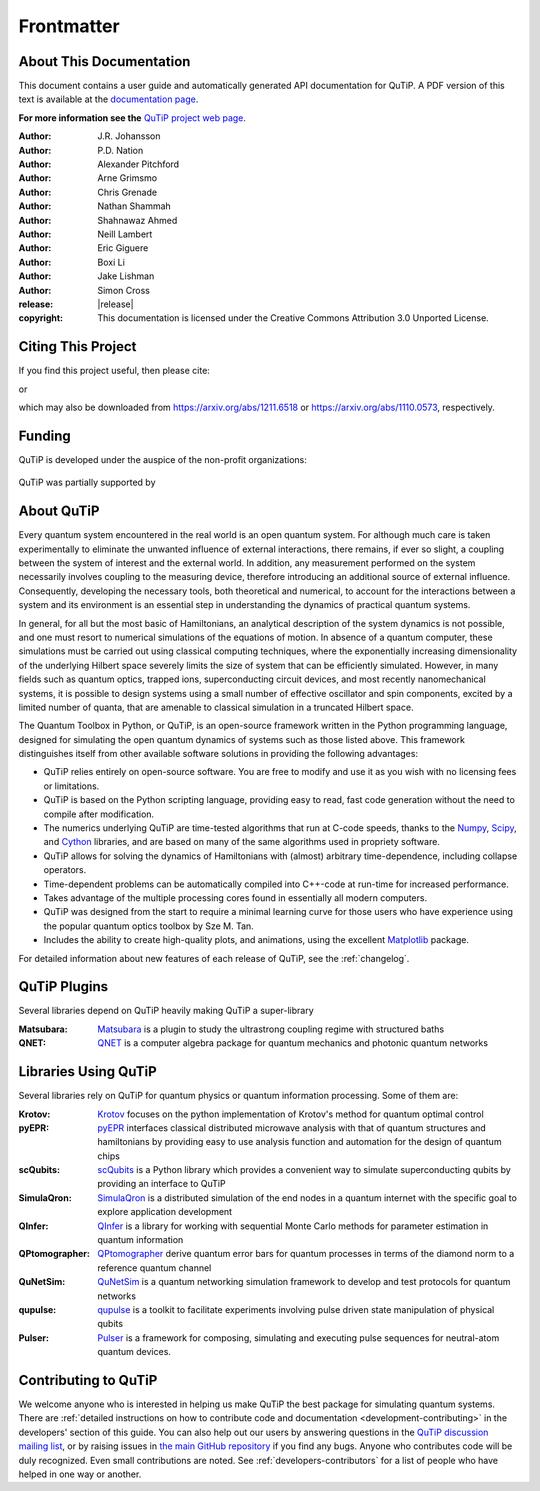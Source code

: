 .. _frontmatter:

*************
Frontmatter
*************

.. _about-docs:

About This Documentation
==========================

This document contains a user guide and automatically generated API documentation for QuTiP. A PDF version of this text is available at the `documentation page <https://www.qutip.org/documentation.html>`_.

**For more information see the** `QuTiP project web page`_.

.. _QuTiP project web page: https://www.qutip.org


:Author: J.R. Johansson

:Author: P.D. Nation

:Author: Alexander Pitchford

:Author: Arne Grimsmo

:Author: Chris Grenade

:Author: Nathan Shammah

:Author: Shahnawaz Ahmed

:Author: Neill Lambert

:Author: Eric Giguere

:Author: Boxi Li

:Author: Jake Lishman

:Author: Simon Cross

:release: |release|

:copyright: This documentation is licensed under the Creative Commons Attribution 3.0 Unported License.

.. _citing-qutip:

Citing This Project
==========================

If you find this project useful, then please cite:

.. centered:: J. R. Johansson, P.D. Nation, and F. Nori, "QuTiP 2: A Python framework for the dynamics of open quantum systems", Comp. Phys. Comm. **184**, 1234 (2013).

or

.. centered:: J. R. Johansson, P.D. Nation, and F. Nori, "QuTiP: An open-source Python framework for the dynamics of open quantum systems", Comp. Phys. Comm. **183**, 1760 (2012).


which may also be downloaded from https://arxiv.org/abs/1211.6518 or https://arxiv.org/abs/1110.0573, respectively.

.. _funding-qutip:

Funding
=======
QuTiP is developed under the auspice of the non-profit organizations:

.. _image-numfocus:

.. figure:: figures/NumFocus_logo.png
   :width: 3in
   :figclass: align-center

.. _image-unitaryfund:

.. figure:: figures/unitaryfund_logo.png
   :width: 3in
   :figclass: align-center

QuTiP was partially supported by

.. _image-jsps:

.. figure:: figures/jsps.jpg
   :width: 2in
   :figclass: align-center

.. _image-riken:

.. figure:: figures/riken-logo.png
	:width: 1.5in
	:figclass: align-center

.. _image-korea:

.. figure:: figures/korea-logo.png
	:width: 2in
	:figclass: align-center

.. figure:: figures/inst_quant_sher.png
	:width: 2in
	:figclass: align-center

.. _about:

About QuTiP
===========

Every quantum system encountered in the real world is an open quantum system. For although much care is taken experimentally to eliminate the unwanted influence of external interactions, there remains, if ever so slight, a coupling between the system of interest and the external world. In addition, any measurement performed on the system necessarily involves coupling to the measuring device, therefore introducing an additional source of external influence. Consequently, developing the necessary tools, both theoretical and numerical, to account for the interactions between a system and its environment is an essential step in understanding the dynamics of practical quantum systems.

In general, for all but the most basic of Hamiltonians, an analytical description of the system dynamics is not possible, and one must resort to numerical simulations of the equations of motion. In absence of a quantum computer, these simulations must be carried out using classical computing techniques, where the exponentially increasing dimensionality of the underlying Hilbert space severely limits the size of system that can be efficiently simulated. However, in many fields such as quantum optics, trapped ions, superconducting circuit devices, and most recently nanomechanical systems, it is possible to design systems using a small number of effective oscillator and spin components, excited by a limited number of quanta, that are amenable to classical simulation in a truncated Hilbert space.

The Quantum Toolbox in Python, or QuTiP, is an open-source framework written in the Python programming language, designed for simulating the open quantum dynamics of systems such as those listed above. This framework distinguishes itself from other available software solutions in providing the following advantages:

* QuTiP relies entirely on open-source software.  You are free to modify and use it as you wish with no licensing fees or limitations.

* QuTiP is based on the Python scripting language, providing easy to read, fast code generation without the need to compile after modification.

* The numerics underlying QuTiP are time-tested algorithms that run at C-code speeds, thanks to the `Numpy <https://numpy.org>`_, `Scipy <https://scipy.org>`_, and `Cython <https://cython.org>`_ libraries, and are based on many of the same algorithms used in propriety software.

* QuTiP allows for solving the dynamics of Hamiltonians with (almost) arbitrary time-dependence, including collapse operators.

* Time-dependent problems can be automatically compiled into C++-code at run-time for increased performance.

* Takes advantage of the multiple processing cores found in essentially all modern computers.

* QuTiP was designed from the start to require a minimal learning curve for those users who have experience using the popular quantum optics toolbox by Sze M. Tan.

* Includes the ability to create high-quality plots, and animations, using the excellent `Matplotlib <https://matplotlib.org>`_ package.


For detailed information about new features of each release of QuTiP, see the :ref:`changelog`.

.. _plugin-qutip:

QuTiP Plugins
=============

Several libraries depend on QuTiP heavily making QuTiP a super-library

:Matsubara: `Matsubara <https://matsubara.readthedocs.io/en/latest/>`_ is a plugin to study the ultrastrong coupling regime with structured baths

:QNET: `QNET <https://qnet.readthedocs.io/en/latest/readme.html>`_ is a computer algebra package for quantum mechanics and photonic quantum networks

.. _libraries:

Libraries Using QuTiP
=====================

Several libraries rely on QuTiP for quantum physics or quantum information processing. Some of them are:

:Krotov: `Krotov <https://qucontrol.github.io/krotov/v1.2.0/01_overview.html>`_ focuses on the python implementation of Krotov's method for quantum optimal control

:pyEPR: `pyEPR <https://pyepr-docs.readthedocs.io/en/latest/index.html>`_ interfaces classical distributed microwave analysis with that of quantum structures and hamiltonians by providing easy to use analysis function and automation for the design of quantum chips

:scQubits: `scQubits <https://scqubits.readthedocs.io/en/latest/>`_ is a Python library which provides a convenient way to simulate superconducting qubits by providing an interface to QuTiP

:SimulaQron: `SimulaQron <https://softwarequtech.github.io/SimulaQron/html/index.html>`_ is a distributed simulation of the end nodes in a quantum internet with the specific goal to explore application development

:QInfer: `QInfer <http://qinfer.org/>`_ is a library for working with sequential Monte Carlo methods for parameter estimation in quantum information

:QPtomographer: `QPtomographer <https://qptomographer.readthedocs.io/en/latest/>`_ derive quantum error bars for quantum processes in terms of the diamond norm to a reference quantum channel

:QuNetSim: `QuNetSim <https://tqsd.github.io/QuNetSim/_build/intro.html>`_ is a quantum networking simulation framework to develop and test protocols for quantum networks

:qupulse: `qupulse <https://qupulse.readthedocs.io/en/latest/>`_ is a toolkit to facilitate experiments involving pulse driven state manipulation of physical qubits

:Pulser: `Pulser <https://pulser.readthedocs.io/en/latest/>`_ is a framework for composing, simulating and executing pulse sequences for neutral-atom quantum devices.



Contributing to QuTiP
=====================

We welcome anyone who is interested in helping us make QuTiP the best package for simulating quantum systems.
There are :ref:`detailed instructions on how to contribute code and documentation <development-contributing>` in the developers' section of this guide.
You can also help out our users by answering questions in the `QuTiP discussion mailing list <https://groups.google.com/g/qutip>`_, or by raising issues in `the main GitHub repository <https://github.com/qutip/qutip>`_ if you find any bugs.
Anyone who contributes code will be duly recognized.
Even small contributions are noted.
See :ref:`developers-contributors` for a list of people who have helped in one way or another.
